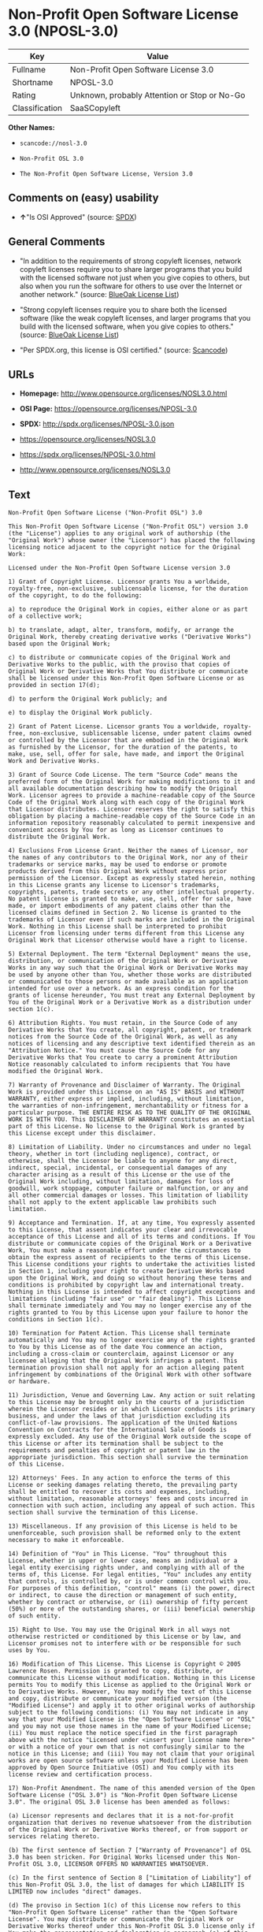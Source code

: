 * Non-Profit Open Software License 3.0 (NPOSL-3.0)

| Key              | Value                                          |
|------------------+------------------------------------------------|
| Fullname         | Non-Profit Open Software License 3.0           |
| Shortname        | NPOSL-3.0                                      |
| Rating           | Unknown, probably Attention or Stop or No-Go   |
| Classification   | SaaSCopyleft                                   |

*Other Names:*

- =scancode://nosl-3.0=

- =Non-Profit OSL 3.0=

- =The Non-Profit Open Software License, Version 3.0=

** Comments on (easy) usability

- *↑*"Is OSI Approved" (source:
  [[https://spdx.org/licenses/NPOSL-3.0.html][SPDX]])

** General Comments

- "In addition to the requirements of strong copyleft licenses, network
  copyleft licenses require you to share larger programs that you build
  with the licensed software not just when you give copies to others,
  but also when you run the software for others to use over the Internet
  or another network." (source:
  [[https://blueoakcouncil.org/copyleft][BlueOak License List]])

- "Strong copyleft licenses require you to share both the licensed
  software (like the weak copyleft licenses, and larger programs that
  you build with the licensed software, when you give copies to others."
  (source: [[https://blueoakcouncil.org/copyleft][BlueOak License
  List]])

- "Per SPDX.org, this license is OSI certified." (source:
  [[https://github.com/nexB/scancode-toolkit/blob/develop/src/licensedcode/data/licenses/nosl-3.0.yml][Scancode]])

** URLs

- *Homepage:* http://www.opensource.org/licenses/NOSL3.0.html

- *OSI Page:* https://opensource.org/licenses/NPOSL-3.0

- *SPDX:* http://spdx.org/licenses/NPOSL-3.0.json

- https://opensource.org/licenses/NOSL3.0

- https://spdx.org/licenses/NPOSL-3.0.html

- http://www.opensource.org/licenses/NOSL3.0

** Text

#+BEGIN_EXAMPLE
  Non-Profit Open Software License ("Non-Profit OSL") 3.0

  This Non-Profit Open Software License ("Non-Profit OSL") version 3.0 (the "License") applies to any original work of authorship (the "Original Work") whose owner (the "Licensor") has placed the following licensing notice adjacent to the copyright notice for the Original Work:

  Licensed under the Non-Profit Open Software License version 3.0

  1) Grant of Copyright License. Licensor grants You a worldwide, royalty-free, non-exclusive, sublicensable license, for the duration of the copyright, to do the following:

  a) to reproduce the Original Work in copies, either alone or as part of a collective work;

  b) to translate, adapt, alter, transform, modify, or arrange the Original Work, thereby creating derivative works ("Derivative Works") based upon the Original Work;

  c) to distribute or communicate copies of the Original Work and Derivative Works to the public, with the proviso that copies of Original Work or Derivative Works that You distribute or communicate shall be licensed under this Non-Profit Open Software License or as provided in section 17(d);

  d) to perform the Original Work publicly; and

  e) to display the Original Work publicly.

  2) Grant of Patent License. Licensor grants You a worldwide, royalty-free, non-exclusive, sublicensable license, under patent claims owned or controlled by the Licensor that are embodied in the Original Work as furnished by the Licensor, for the duration of the patents, to make, use, sell, offer for sale, have made, and import the Original Work and Derivative Works.

  3) Grant of Source Code License. The term "Source Code" means the preferred form of the Original Work for making modifications to it and all available documentation describing how to modify the Original Work. Licensor agrees to provide a machine-readable copy of the Source Code of the Original Work along with each copy of the Original Work that Licensor distributes. Licensor reserves the right to satisfy this obligation by placing a machine-readable copy of the Source Code in an information repository reasonably calculated to permit inexpensive and convenient access by You for as long as Licensor continues to distribute the Original Work.

  4) Exclusions From License Grant. Neither the names of Licensor, nor the names of any contributors to the Original Work, nor any of their trademarks or service marks, may be used to endorse or promote products derived from this Original Work without express prior permission of the Licensor. Except as expressly stated herein, nothing in this License grants any license to Licensor's trademarks, copyrights, patents, trade secrets or any other intellectual property. No patent license is granted to make, use, sell, offer for sale, have made, or import embodiments of any patent claims other than the licensed claims defined in Section 2. No license is granted to the trademarks of Licensor even if such marks are included in the Original Work. Nothing in this License shall be interpreted to prohibit Licensor from licensing under terms different from this License any Original Work that Licensor otherwise would have a right to license.

  5) External Deployment. The term "External Deployment" means the use, distribution, or communication of the Original Work or Derivative Works in any way such that the Original Work or Derivative Works may be used by anyone other than You, whether those works are distributed or communicated to those persons or made available as an application intended for use over a network. As an express condition for the grants of license hereunder, You must treat any External Deployment by You of the Original Work or a Derivative Work as a distribution under section 1(c).

  6) Attribution Rights. You must retain, in the Source Code of any Derivative Works that You create, all copyright, patent, or trademark notices from the Source Code of the Original Work, as well as any notices of licensing and any descriptive text identified therein as an "Attribution Notice." You must cause the Source Code for any Derivative Works that You create to carry a prominent Attribution Notice reasonably calculated to inform recipients that You have modified the Original Work.

  7) Warranty of Provenance and Disclaimer of Warranty. The Original Work is provided under this License on an "AS IS" BASIS and WITHOUT WARRANTY, either express or implied, including, without limitation, the warranties of non-infringement, merchantability or fitness for a particular purpose. THE ENTIRE RISK AS TO THE QUALITY OF THE ORIGINAL WORK IS WITH YOU. This DISCLAIMER OF WARRANTY constitutes an essential part of this License. No license to the Original Work is granted by this License except under this disclaimer.

  8) Limitation of Liability. Under no circumstances and under no legal theory, whether in tort (including negligence), contract, or otherwise, shall the Licensor be liable to anyone for any direct, indirect, special, incidental, or consequential damages of any character arising as a result of this License or the use of the Original Work including, without limitation, damages for loss of goodwill, work stoppage, computer failure or malfunction, or any and all other commercial damages or losses. This limitation of liability shall not apply to the extent applicable law prohibits such limitation.

  9) Acceptance and Termination. If, at any time, You expressly assented to this License, that assent indicates your clear and irrevocable acceptance of this License and all of its terms and conditions. If You distribute or communicate copies of the Original Work or a Derivative Work, You must make a reasonable effort under the circumstances to obtain the express assent of recipients to the terms of this License. This License conditions your rights to undertake the activities listed in Section 1, including your right to create Derivative Works based upon the Original Work, and doing so without honoring these terms and conditions is prohibited by copyright law and international treaty. Nothing in this License is intended to affect copyright exceptions and limitations (including "fair use" or "fair dealing"). This License shall terminate immediately and You may no longer exercise any of the rights granted to You by this License upon your failure to honor the conditions in Section 1(c).

  10) Termination for Patent Action. This License shall terminate automatically and You may no longer exercise any of the rights granted to You by this License as of the date You commence an action, including a cross-claim or counterclaim, against Licensor or any licensee alleging that the Original Work infringes a patent. This termination provision shall not apply for an action alleging patent infringement by combinations of the Original Work with other software or hardware.

  11) Jurisdiction, Venue and Governing Law. Any action or suit relating to this License may be brought only in the courts of a jurisdiction wherein the Licensor resides or in which Licensor conducts its primary business, and under the laws of that jurisdiction excluding its conflict-of-law provisions. The application of the United Nations Convention on Contracts for the International Sale of Goods is expressly excluded. Any use of the Original Work outside the scope of this License or after its termination shall be subject to the requirements and penalties of copyright or patent law in the appropriate jurisdiction. This section shall survive the termination of this License.

  12) Attorneys' Fees. In any action to enforce the terms of this License or seeking damages relating thereto, the prevailing party shall be entitled to recover its costs and expenses, including, without limitation, reasonable attorneys' fees and costs incurred in connection with such action, including any appeal of such action. This section shall survive the termination of this License.

  13) Miscellaneous. If any provision of this License is held to be unenforceable, such provision shall be reformed only to the extent necessary to make it enforceable.

  14) Definition of "You" in This License. "You" throughout this License, whether in upper or lower case, means an individual or a legal entity exercising rights under, and complying with all of the terms of, this License. For legal entities, "You" includes any entity that controls, is controlled by, or is under common control with you. For purposes of this definition, "control" means (i) the power, direct or indirect, to cause the direction or management of such entity, whether by contract or otherwise, or (ii) ownership of fifty percent (50%) or more of the outstanding shares, or (iii) beneficial ownership of such entity.

  15) Right to Use. You may use the Original Work in all ways not otherwise restricted or conditioned by this License or by law, and Licensor promises not to interfere with or be responsible for such uses by You.

  16) Modification of This License. This License is Copyright © 2005 Lawrence Rosen. Permission is granted to copy, distribute, or communicate this License without modification. Nothing in this License permits You to modify this License as applied to the Original Work or to Derivative Works. However, You may modify the text of this License and copy, distribute or communicate your modified version (the "Modified License") and apply it to other original works of authorship subject to the following conditions: (i) You may not indicate in any way that your Modified License is the "Open Software License" or "OSL" and you may not use those names in the name of your Modified License; (ii) You must replace the notice specified in the first paragraph above with the notice "Licensed under <insert your license name here>" or with a notice of your own that is not confusingly similar to the notice in this License; and (iii) You may not claim that your original works are open source software unless your Modified License has been approved by Open Source Initiative (OSI) and You comply with its license review and certification process.

  17) Non-Profit Amendment. The name of this amended version of the Open Software License ("OSL 3.0") is "Non-Profit Open Software License 3.0". The original OSL 3.0 license has been amended as follows:

  (a) Licensor represents and declares that it is a not-for-profit organization that derives no revenue whatsoever from the distribution of the Original Work or Derivative Works thereof, or from support or services relating thereto.

  (b) The first sentence of Section 7 ["Warranty of Provenance"] of OSL 3.0 has been stricken. For Original Works licensed under this Non-Profit OSL 3.0, LICENSOR OFFERS NO WARRANTIES WHATSOEVER.

  (c) In the first sentence of Section 8 ["Limitation of Liability"] of this Non-Profit OSL 3.0, the list of damages for which LIABILITY IS LIMITED now includes "direct" damages.

  (d) The proviso in Section 1(c) of this License now refers to this "Non-Profit Open Software License" rather than the "Open Software License". You may distribute or communicate the Original Work or Derivative Works thereof under this Non-Profit OSL 3.0 license only if You make the representation and declaration in paragraph (a) of this Section 17. Otherwise, You shall distribute or communicate the Original Work or Derivative Works thereof only under the OSL 3.0 license and You shall publish clear licensing notices so stating. Also by way of clarification, this License does not authorize You to distribute or communicate works under this Non-Profit OSL 3.0 if You received them under the original OSL 3.0 license.

  (e) Original Works licensed under this license shall reference "Non-Profit OSL 3.0" in licensing notices to distinguish them from works licensed under the original OSL 3.0 license.
#+END_EXAMPLE

--------------

** Raw Data

#+BEGIN_EXAMPLE
  {
      "__impliedNames": [
          "NPOSL-3.0",
          "Non-Profit Open Software License 3.0",
          "scancode://nosl-3.0",
          "Non-Profit OSL 3.0",
          "The Non-Profit Open Software License, Version 3.0"
      ],
      "__impliedId": "NPOSL-3.0",
      "__impliedAmbiguousNames": [
          "Non-Profit Open Software License"
      ],
      "__impliedComments": [
          [
              "BlueOak License List",
              [
                  "In addition to the requirements of strong copyleft licenses, network copyleft licenses require you to share larger programs that you build with the licensed software not just when you give copies to others, but also when you run the software for others to use over the Internet or another network.",
                  "Strong copyleft licenses require you to share both the licensed software (like the weak copyleft licenses, and larger programs that you build with the licensed software, when you give copies to others."
              ]
          ],
          [
              "Scancode",
              [
                  "Per SPDX.org, this license is OSI certified."
              ]
          ]
      ],
      "facts": {
          "Open Knowledge International": {
              "is_generic": null,
              "status": "active",
              "domain_software": true,
              "url": "https://opensource.org/licenses/NPOSL-3.0",
              "maintainer": "Lawrence Rosen",
              "od_conformance": "not reviewed",
              "_sourceURL": "https://github.com/okfn/licenses/blob/master/licenses.csv",
              "domain_data": false,
              "osd_conformance": "approved",
              "id": "NPOSL-3.0",
              "title": "Non-Profit Open Software License 3.0",
              "_implications": {
                  "__impliedNames": [
                      "NPOSL-3.0",
                      "Non-Profit Open Software License 3.0"
                  ],
                  "__impliedId": "NPOSL-3.0",
                  "__impliedURLs": [
                      [
                          null,
                          "https://opensource.org/licenses/NPOSL-3.0"
                      ]
                  ]
              },
              "domain_content": true
          },
          "SPDX": {
              "isSPDXLicenseDeprecated": false,
              "spdxFullName": "Non-Profit Open Software License 3.0",
              "spdxDetailsURL": "http://spdx.org/licenses/NPOSL-3.0.json",
              "_sourceURL": "https://spdx.org/licenses/NPOSL-3.0.html",
              "spdxLicIsOSIApproved": true,
              "spdxSeeAlso": [
                  "https://opensource.org/licenses/NOSL3.0"
              ],
              "_implications": {
                  "__impliedNames": [
                      "NPOSL-3.0",
                      "Non-Profit Open Software License 3.0"
                  ],
                  "__impliedId": "NPOSL-3.0",
                  "__impliedJudgement": [
                      [
                          "SPDX",
                          {
                              "tag": "PositiveJudgement",
                              "contents": "Is OSI Approved"
                          }
                      ]
                  ],
                  "__isOsiApproved": true,
                  "__impliedURLs": [
                      [
                          "SPDX",
                          "http://spdx.org/licenses/NPOSL-3.0.json"
                      ],
                      [
                          null,
                          "https://opensource.org/licenses/NOSL3.0"
                      ]
                  ]
              },
              "spdxLicenseId": "NPOSL-3.0"
          },
          "Scancode": {
              "otherUrls": [
                  "http://www.opensource.org/licenses/NOSL3.0",
                  "https://opensource.org/licenses/NOSL3.0"
              ],
              "homepageUrl": "http://www.opensource.org/licenses/NOSL3.0.html",
              "shortName": "Non-Profit OSL 3.0",
              "textUrls": null,
              "text": "Non-Profit Open Software License (\"Non-Profit OSL\") 3.0\n\nThis Non-Profit Open Software License (\"Non-Profit OSL\") version 3.0 (the \"License\") applies to any original work of authorship (the \"Original Work\") whose owner (the \"Licensor\") has placed the following licensing notice adjacent to the copyright notice for the Original Work:\n\nLicensed under the Non-Profit Open Software License version 3.0\n\n1) Grant of Copyright License. Licensor grants You a worldwide, royalty-free, non-exclusive, sublicensable license, for the duration of the copyright, to do the following:\n\na) to reproduce the Original Work in copies, either alone or as part of a collective work;\n\nb) to translate, adapt, alter, transform, modify, or arrange the Original Work, thereby creating derivative works (\"Derivative Works\") based upon the Original Work;\n\nc) to distribute or communicate copies of the Original Work and Derivative Works to the public, with the proviso that copies of Original Work or Derivative Works that You distribute or communicate shall be licensed under this Non-Profit Open Software License or as provided in section 17(d);\n\nd) to perform the Original Work publicly; and\n\ne) to display the Original Work publicly.\n\n2) Grant of Patent License. Licensor grants You a worldwide, royalty-free, non-exclusive, sublicensable license, under patent claims owned or controlled by the Licensor that are embodied in the Original Work as furnished by the Licensor, for the duration of the patents, to make, use, sell, offer for sale, have made, and import the Original Work and Derivative Works.\n\n3) Grant of Source Code License. The term \"Source Code\" means the preferred form of the Original Work for making modifications to it and all available documentation describing how to modify the Original Work. Licensor agrees to provide a machine-readable copy of the Source Code of the Original Work along with each copy of the Original Work that Licensor distributes. Licensor reserves the right to satisfy this obligation by placing a machine-readable copy of the Source Code in an information repository reasonably calculated to permit inexpensive and convenient access by You for as long as Licensor continues to distribute the Original Work.\n\n4) Exclusions From License Grant. Neither the names of Licensor, nor the names of any contributors to the Original Work, nor any of their trademarks or service marks, may be used to endorse or promote products derived from this Original Work without express prior permission of the Licensor. Except as expressly stated herein, nothing in this License grants any license to Licensor's trademarks, copyrights, patents, trade secrets or any other intellectual property. No patent license is granted to make, use, sell, offer for sale, have made, or import embodiments of any patent claims other than the licensed claims defined in Section 2. No license is granted to the trademarks of Licensor even if such marks are included in the Original Work. Nothing in this License shall be interpreted to prohibit Licensor from licensing under terms different from this License any Original Work that Licensor otherwise would have a right to license.\n\n5) External Deployment. The term \"External Deployment\" means the use, distribution, or communication of the Original Work or Derivative Works in any way such that the Original Work or Derivative Works may be used by anyone other than You, whether those works are distributed or communicated to those persons or made available as an application intended for use over a network. As an express condition for the grants of license hereunder, You must treat any External Deployment by You of the Original Work or a Derivative Work as a distribution under section 1(c).\n\n6) Attribution Rights. You must retain, in the Source Code of any Derivative Works that You create, all copyright, patent, or trademark notices from the Source Code of the Original Work, as well as any notices of licensing and any descriptive text identified therein as an \"Attribution Notice.\" You must cause the Source Code for any Derivative Works that You create to carry a prominent Attribution Notice reasonably calculated to inform recipients that You have modified the Original Work.\n\n7) Warranty of Provenance and Disclaimer of Warranty. The Original Work is provided under this License on an \"AS IS\" BASIS and WITHOUT WARRANTY, either express or implied, including, without limitation, the warranties of non-infringement, merchantability or fitness for a particular purpose. THE ENTIRE RISK AS TO THE QUALITY OF THE ORIGINAL WORK IS WITH YOU. This DISCLAIMER OF WARRANTY constitutes an essential part of this License. No license to the Original Work is granted by this License except under this disclaimer.\n\n8) Limitation of Liability. Under no circumstances and under no legal theory, whether in tort (including negligence), contract, or otherwise, shall the Licensor be liable to anyone for any direct, indirect, special, incidental, or consequential damages of any character arising as a result of this License or the use of the Original Work including, without limitation, damages for loss of goodwill, work stoppage, computer failure or malfunction, or any and all other commercial damages or losses. This limitation of liability shall not apply to the extent applicable law prohibits such limitation.\n\n9) Acceptance and Termination. If, at any time, You expressly assented to this License, that assent indicates your clear and irrevocable acceptance of this License and all of its terms and conditions. If You distribute or communicate copies of the Original Work or a Derivative Work, You must make a reasonable effort under the circumstances to obtain the express assent of recipients to the terms of this License. This License conditions your rights to undertake the activities listed in Section 1, including your right to create Derivative Works based upon the Original Work, and doing so without honoring these terms and conditions is prohibited by copyright law and international treaty. Nothing in this License is intended to affect copyright exceptions and limitations (including \"fair use\" or \"fair dealing\"). This License shall terminate immediately and You may no longer exercise any of the rights granted to You by this License upon your failure to honor the conditions in Section 1(c).\n\n10) Termination for Patent Action. This License shall terminate automatically and You may no longer exercise any of the rights granted to You by this License as of the date You commence an action, including a cross-claim or counterclaim, against Licensor or any licensee alleging that the Original Work infringes a patent. This termination provision shall not apply for an action alleging patent infringement by combinations of the Original Work with other software or hardware.\n\n11) Jurisdiction, Venue and Governing Law. Any action or suit relating to this License may be brought only in the courts of a jurisdiction wherein the Licensor resides or in which Licensor conducts its primary business, and under the laws of that jurisdiction excluding its conflict-of-law provisions. The application of the United Nations Convention on Contracts for the International Sale of Goods is expressly excluded. Any use of the Original Work outside the scope of this License or after its termination shall be subject to the requirements and penalties of copyright or patent law in the appropriate jurisdiction. This section shall survive the termination of this License.\n\n12) Attorneys' Fees. In any action to enforce the terms of this License or seeking damages relating thereto, the prevailing party shall be entitled to recover its costs and expenses, including, without limitation, reasonable attorneys' fees and costs incurred in connection with such action, including any appeal of such action. This section shall survive the termination of this License.\n\n13) Miscellaneous. If any provision of this License is held to be unenforceable, such provision shall be reformed only to the extent necessary to make it enforceable.\n\n14) Definition of \"You\" in This License. \"You\" throughout this License, whether in upper or lower case, means an individual or a legal entity exercising rights under, and complying with all of the terms of, this License. For legal entities, \"You\" includes any entity that controls, is controlled by, or is under common control with you. For purposes of this definition, \"control\" means (i) the power, direct or indirect, to cause the direction or management of such entity, whether by contract or otherwise, or (ii) ownership of fifty percent (50%) or more of the outstanding shares, or (iii) beneficial ownership of such entity.\n\n15) Right to Use. You may use the Original Work in all ways not otherwise restricted or conditioned by this License or by law, and Licensor promises not to interfere with or be responsible for such uses by You.\n\n16) Modification of This License. This License is Copyright ÃÂ© 2005 Lawrence Rosen. Permission is granted to copy, distribute, or communicate this License without modification. Nothing in this License permits You to modify this License as applied to the Original Work or to Derivative Works. However, You may modify the text of this License and copy, distribute or communicate your modified version (the \"Modified License\") and apply it to other original works of authorship subject to the following conditions: (i) You may not indicate in any way that your Modified License is the \"Open Software License\" or \"OSL\" and you may not use those names in the name of your Modified License; (ii) You must replace the notice specified in the first paragraph above with the notice \"Licensed under <insert your license name here>\" or with a notice of your own that is not confusingly similar to the notice in this License; and (iii) You may not claim that your original works are open source software unless your Modified License has been approved by Open Source Initiative (OSI) and You comply with its license review and certification process.\n\n17) Non-Profit Amendment. The name of this amended version of the Open Software License (\"OSL 3.0\") is \"Non-Profit Open Software License 3.0\". The original OSL 3.0 license has been amended as follows:\n\n(a) Licensor represents and declares that it is a not-for-profit organization that derives no revenue whatsoever from the distribution of the Original Work or Derivative Works thereof, or from support or services relating thereto.\n\n(b) The first sentence of Section 7 [\"Warranty of Provenance\"] of OSL 3.0 has been stricken. For Original Works licensed under this Non-Profit OSL 3.0, LICENSOR OFFERS NO WARRANTIES WHATSOEVER.\n\n(c) In the first sentence of Section 8 [\"Limitation of Liability\"] of this Non-Profit OSL 3.0, the list of damages for which LIABILITY IS LIMITED now includes \"direct\" damages.\n\n(d) The proviso in Section 1(c) of this License now refers to this \"Non-Profit Open Software License\" rather than the \"Open Software License\". You may distribute or communicate the Original Work or Derivative Works thereof under this Non-Profit OSL 3.0 license only if You make the representation and declaration in paragraph (a) of this Section 17. Otherwise, You shall distribute or communicate the Original Work or Derivative Works thereof only under the OSL 3.0 license and You shall publish clear licensing notices so stating. Also by way of clarification, this License does not authorize You to distribute or communicate works under this Non-Profit OSL 3.0 if You received them under the original OSL 3.0 license.\n\n(e) Original Works licensed under this license shall reference \"Non-Profit OSL 3.0\" in licensing notices to distinguish them from works licensed under the original OSL 3.0 license.",
              "category": "Copyleft",
              "osiUrl": "http://www.opensource.org/licenses/NOSL3.0.html",
              "owner": "OSI - Open Source Initiative",
              "_sourceURL": "https://github.com/nexB/scancode-toolkit/blob/develop/src/licensedcode/data/licenses/nosl-3.0.yml",
              "key": "nosl-3.0",
              "name": "Non-Profit Open Software License 3.0",
              "spdxId": "NPOSL-3.0",
              "notes": "Per SPDX.org, this license is OSI certified.",
              "_implications": {
                  "__impliedNames": [
                      "scancode://nosl-3.0",
                      "Non-Profit OSL 3.0",
                      "NPOSL-3.0"
                  ],
                  "__impliedId": "NPOSL-3.0",
                  "__impliedComments": [
                      [
                          "Scancode",
                          [
                              "Per SPDX.org, this license is OSI certified."
                          ]
                      ]
                  ],
                  "__impliedCopyleft": [
                      [
                          "Scancode",
                          "Copyleft"
                      ]
                  ],
                  "__calculatedCopyleft": "Copyleft",
                  "__impliedText": "Non-Profit Open Software License (\"Non-Profit OSL\") 3.0\n\nThis Non-Profit Open Software License (\"Non-Profit OSL\") version 3.0 (the \"License\") applies to any original work of authorship (the \"Original Work\") whose owner (the \"Licensor\") has placed the following licensing notice adjacent to the copyright notice for the Original Work:\n\nLicensed under the Non-Profit Open Software License version 3.0\n\n1) Grant of Copyright License. Licensor grants You a worldwide, royalty-free, non-exclusive, sublicensable license, for the duration of the copyright, to do the following:\n\na) to reproduce the Original Work in copies, either alone or as part of a collective work;\n\nb) to translate, adapt, alter, transform, modify, or arrange the Original Work, thereby creating derivative works (\"Derivative Works\") based upon the Original Work;\n\nc) to distribute or communicate copies of the Original Work and Derivative Works to the public, with the proviso that copies of Original Work or Derivative Works that You distribute or communicate shall be licensed under this Non-Profit Open Software License or as provided in section 17(d);\n\nd) to perform the Original Work publicly; and\n\ne) to display the Original Work publicly.\n\n2) Grant of Patent License. Licensor grants You a worldwide, royalty-free, non-exclusive, sublicensable license, under patent claims owned or controlled by the Licensor that are embodied in the Original Work as furnished by the Licensor, for the duration of the patents, to make, use, sell, offer for sale, have made, and import the Original Work and Derivative Works.\n\n3) Grant of Source Code License. The term \"Source Code\" means the preferred form of the Original Work for making modifications to it and all available documentation describing how to modify the Original Work. Licensor agrees to provide a machine-readable copy of the Source Code of the Original Work along with each copy of the Original Work that Licensor distributes. Licensor reserves the right to satisfy this obligation by placing a machine-readable copy of the Source Code in an information repository reasonably calculated to permit inexpensive and convenient access by You for as long as Licensor continues to distribute the Original Work.\n\n4) Exclusions From License Grant. Neither the names of Licensor, nor the names of any contributors to the Original Work, nor any of their trademarks or service marks, may be used to endorse or promote products derived from this Original Work without express prior permission of the Licensor. Except as expressly stated herein, nothing in this License grants any license to Licensor's trademarks, copyrights, patents, trade secrets or any other intellectual property. No patent license is granted to make, use, sell, offer for sale, have made, or import embodiments of any patent claims other than the licensed claims defined in Section 2. No license is granted to the trademarks of Licensor even if such marks are included in the Original Work. Nothing in this License shall be interpreted to prohibit Licensor from licensing under terms different from this License any Original Work that Licensor otherwise would have a right to license.\n\n5) External Deployment. The term \"External Deployment\" means the use, distribution, or communication of the Original Work or Derivative Works in any way such that the Original Work or Derivative Works may be used by anyone other than You, whether those works are distributed or communicated to those persons or made available as an application intended for use over a network. As an express condition for the grants of license hereunder, You must treat any External Deployment by You of the Original Work or a Derivative Work as a distribution under section 1(c).\n\n6) Attribution Rights. You must retain, in the Source Code of any Derivative Works that You create, all copyright, patent, or trademark notices from the Source Code of the Original Work, as well as any notices of licensing and any descriptive text identified therein as an \"Attribution Notice.\" You must cause the Source Code for any Derivative Works that You create to carry a prominent Attribution Notice reasonably calculated to inform recipients that You have modified the Original Work.\n\n7) Warranty of Provenance and Disclaimer of Warranty. The Original Work is provided under this License on an \"AS IS\" BASIS and WITHOUT WARRANTY, either express or implied, including, without limitation, the warranties of non-infringement, merchantability or fitness for a particular purpose. THE ENTIRE RISK AS TO THE QUALITY OF THE ORIGINAL WORK IS WITH YOU. This DISCLAIMER OF WARRANTY constitutes an essential part of this License. No license to the Original Work is granted by this License except under this disclaimer.\n\n8) Limitation of Liability. Under no circumstances and under no legal theory, whether in tort (including negligence), contract, or otherwise, shall the Licensor be liable to anyone for any direct, indirect, special, incidental, or consequential damages of any character arising as a result of this License or the use of the Original Work including, without limitation, damages for loss of goodwill, work stoppage, computer failure or malfunction, or any and all other commercial damages or losses. This limitation of liability shall not apply to the extent applicable law prohibits such limitation.\n\n9) Acceptance and Termination. If, at any time, You expressly assented to this License, that assent indicates your clear and irrevocable acceptance of this License and all of its terms and conditions. If You distribute or communicate copies of the Original Work or a Derivative Work, You must make a reasonable effort under the circumstances to obtain the express assent of recipients to the terms of this License. This License conditions your rights to undertake the activities listed in Section 1, including your right to create Derivative Works based upon the Original Work, and doing so without honoring these terms and conditions is prohibited by copyright law and international treaty. Nothing in this License is intended to affect copyright exceptions and limitations (including \"fair use\" or \"fair dealing\"). This License shall terminate immediately and You may no longer exercise any of the rights granted to You by this License upon your failure to honor the conditions in Section 1(c).\n\n10) Termination for Patent Action. This License shall terminate automatically and You may no longer exercise any of the rights granted to You by this License as of the date You commence an action, including a cross-claim or counterclaim, against Licensor or any licensee alleging that the Original Work infringes a patent. This termination provision shall not apply for an action alleging patent infringement by combinations of the Original Work with other software or hardware.\n\n11) Jurisdiction, Venue and Governing Law. Any action or suit relating to this License may be brought only in the courts of a jurisdiction wherein the Licensor resides or in which Licensor conducts its primary business, and under the laws of that jurisdiction excluding its conflict-of-law provisions. The application of the United Nations Convention on Contracts for the International Sale of Goods is expressly excluded. Any use of the Original Work outside the scope of this License or after its termination shall be subject to the requirements and penalties of copyright or patent law in the appropriate jurisdiction. This section shall survive the termination of this License.\n\n12) Attorneys' Fees. In any action to enforce the terms of this License or seeking damages relating thereto, the prevailing party shall be entitled to recover its costs and expenses, including, without limitation, reasonable attorneys' fees and costs incurred in connection with such action, including any appeal of such action. This section shall survive the termination of this License.\n\n13) Miscellaneous. If any provision of this License is held to be unenforceable, such provision shall be reformed only to the extent necessary to make it enforceable.\n\n14) Definition of \"You\" in This License. \"You\" throughout this License, whether in upper or lower case, means an individual or a legal entity exercising rights under, and complying with all of the terms of, this License. For legal entities, \"You\" includes any entity that controls, is controlled by, or is under common control with you. For purposes of this definition, \"control\" means (i) the power, direct or indirect, to cause the direction or management of such entity, whether by contract or otherwise, or (ii) ownership of fifty percent (50%) or more of the outstanding shares, or (iii) beneficial ownership of such entity.\n\n15) Right to Use. You may use the Original Work in all ways not otherwise restricted or conditioned by this License or by law, and Licensor promises not to interfere with or be responsible for such uses by You.\n\n16) Modification of This License. This License is Copyright Â© 2005 Lawrence Rosen. Permission is granted to copy, distribute, or communicate this License without modification. Nothing in this License permits You to modify this License as applied to the Original Work or to Derivative Works. However, You may modify the text of this License and copy, distribute or communicate your modified version (the \"Modified License\") and apply it to other original works of authorship subject to the following conditions: (i) You may not indicate in any way that your Modified License is the \"Open Software License\" or \"OSL\" and you may not use those names in the name of your Modified License; (ii) You must replace the notice specified in the first paragraph above with the notice \"Licensed under <insert your license name here>\" or with a notice of your own that is not confusingly similar to the notice in this License; and (iii) You may not claim that your original works are open source software unless your Modified License has been approved by Open Source Initiative (OSI) and You comply with its license review and certification process.\n\n17) Non-Profit Amendment. The name of this amended version of the Open Software License (\"OSL 3.0\") is \"Non-Profit Open Software License 3.0\". The original OSL 3.0 license has been amended as follows:\n\n(a) Licensor represents and declares that it is a not-for-profit organization that derives no revenue whatsoever from the distribution of the Original Work or Derivative Works thereof, or from support or services relating thereto.\n\n(b) The first sentence of Section 7 [\"Warranty of Provenance\"] of OSL 3.0 has been stricken. For Original Works licensed under this Non-Profit OSL 3.0, LICENSOR OFFERS NO WARRANTIES WHATSOEVER.\n\n(c) In the first sentence of Section 8 [\"Limitation of Liability\"] of this Non-Profit OSL 3.0, the list of damages for which LIABILITY IS LIMITED now includes \"direct\" damages.\n\n(d) The proviso in Section 1(c) of this License now refers to this \"Non-Profit Open Software License\" rather than the \"Open Software License\". You may distribute or communicate the Original Work or Derivative Works thereof under this Non-Profit OSL 3.0 license only if You make the representation and declaration in paragraph (a) of this Section 17. Otherwise, You shall distribute or communicate the Original Work or Derivative Works thereof only under the OSL 3.0 license and You shall publish clear licensing notices so stating. Also by way of clarification, this License does not authorize You to distribute or communicate works under this Non-Profit OSL 3.0 if You received them under the original OSL 3.0 license.\n\n(e) Original Works licensed under this license shall reference \"Non-Profit OSL 3.0\" in licensing notices to distinguish them from works licensed under the original OSL 3.0 license.",
                  "__impliedURLs": [
                      [
                          "Homepage",
                          "http://www.opensource.org/licenses/NOSL3.0.html"
                      ],
                      [
                          "OSI Page",
                          "http://www.opensource.org/licenses/NOSL3.0.html"
                      ],
                      [
                          null,
                          "http://www.opensource.org/licenses/NOSL3.0"
                      ],
                      [
                          null,
                          "https://opensource.org/licenses/NOSL3.0"
                      ]
                  ]
              }
          },
          "Cavil": {
              "implications": {
                  "__impliedNames": [
                      "NPOSL-3.0",
                      "NPOSL-3.0"
                  ],
                  "__impliedId": "NPOSL-3.0"
              },
              "shortname": "NPOSL-3.0",
              "riskInt": 5,
              "trademarkInt": 0,
              "opinionInt": 0,
              "otherNames": [
                  "NPOSL-3.0"
              ],
              "patentInt": 0
          },
          "OpenChainPolicyTemplate": {
              "isSaaSDeemed": "no",
              "licenseType": "copyleft",
              "freedomOrDeath": "no",
              "typeCopyleft": "yes",
              "_sourceURL": "https://github.com/OpenChain-Project/curriculum/raw/ddf1e879341adbd9b297cd67c5d5c16b2076540b/policy-template/Open%20Source%20Policy%20Template%20for%20OpenChain%20Specification%201.2.ods",
              "name": "Non-Profit Open Software License 3.0",
              "commercialUse": true,
              "spdxId": "NPOSL-3.0",
              "_implications": {
                  "__impliedNames": [
                      "NPOSL-3.0"
                  ]
              }
          },
          "BlueOak License List": {
              "url": "https://spdx.org/licenses/NPOSL-3.0.html",
              "familyName": "Non-Profit Open Software License",
              "_sourceURL": "https://blueoakcouncil.org/copyleft",
              "name": "Non-Profit Open Software License 3.0",
              "id": "NPOSL-3.0",
              "_implications": {
                  "__impliedNames": [
                      "NPOSL-3.0",
                      "Non-Profit Open Software License 3.0"
                  ],
                  "__impliedAmbiguousNames": [
                      "Non-Profit Open Software License"
                  ],
                  "__impliedComments": [
                      [
                          "BlueOak License List",
                          [
                              "In addition to the requirements of strong copyleft licenses, network copyleft licenses require you to share larger programs that you build with the licensed software not just when you give copies to others, but also when you run the software for others to use over the Internet or another network.",
                              "Strong copyleft licenses require you to share both the licensed software (like the weak copyleft licenses, and larger programs that you build with the licensed software, when you give copies to others."
                          ]
                      ]
                  ],
                  "__impliedCopyleft": [
                      [
                          "BlueOak License List",
                          "SaaSCopyleft"
                      ]
                  ],
                  "__calculatedCopyleft": "SaaSCopyleft",
                  "__impliedURLs": [
                      [
                          null,
                          "https://spdx.org/licenses/NPOSL-3.0.html"
                      ]
                  ]
              },
              "CopyleftKind": "SaaSCopyleft"
          },
          "OpenSourceInitiative": {
              "text": [
                  {
                      "url": "https://opensource.org/licenses/NPOSL-3.0",
                      "title": "HTML",
                      "media_type": "text/html"
                  }
              ],
              "identifiers": [
                  {
                      "identifier": "NPOSL-3.0",
                      "scheme": "SPDX"
                  }
              ],
              "superseded_by": null,
              "_sourceURL": "https://opensource.org/licenses/",
              "name": "The Non-Profit Open Software License, Version 3.0",
              "other_names": [],
              "keywords": [
                  "osi-approved"
              ],
              "id": "NPOSL-3.0",
              "links": [
                  {
                      "note": "OSI Page",
                      "url": "https://opensource.org/licenses/NPOSL-3.0"
                  }
              ],
              "_implications": {
                  "__impliedNames": [
                      "NPOSL-3.0",
                      "The Non-Profit Open Software License, Version 3.0",
                      "NPOSL-3.0"
                  ],
                  "__impliedURLs": [
                      [
                          "OSI Page",
                          "https://opensource.org/licenses/NPOSL-3.0"
                      ]
                  ]
              }
          }
      },
      "__impliedJudgement": [
          [
              "SPDX",
              {
                  "tag": "PositiveJudgement",
                  "contents": "Is OSI Approved"
              }
          ]
      ],
      "__impliedCopyleft": [
          [
              "BlueOak License List",
              "SaaSCopyleft"
          ],
          [
              "Scancode",
              "Copyleft"
          ]
      ],
      "__calculatedCopyleft": "SaaSCopyleft",
      "__isOsiApproved": true,
      "__impliedText": "Non-Profit Open Software License (\"Non-Profit OSL\") 3.0\n\nThis Non-Profit Open Software License (\"Non-Profit OSL\") version 3.0 (the \"License\") applies to any original work of authorship (the \"Original Work\") whose owner (the \"Licensor\") has placed the following licensing notice adjacent to the copyright notice for the Original Work:\n\nLicensed under the Non-Profit Open Software License version 3.0\n\n1) Grant of Copyright License. Licensor grants You a worldwide, royalty-free, non-exclusive, sublicensable license, for the duration of the copyright, to do the following:\n\na) to reproduce the Original Work in copies, either alone or as part of a collective work;\n\nb) to translate, adapt, alter, transform, modify, or arrange the Original Work, thereby creating derivative works (\"Derivative Works\") based upon the Original Work;\n\nc) to distribute or communicate copies of the Original Work and Derivative Works to the public, with the proviso that copies of Original Work or Derivative Works that You distribute or communicate shall be licensed under this Non-Profit Open Software License or as provided in section 17(d);\n\nd) to perform the Original Work publicly; and\n\ne) to display the Original Work publicly.\n\n2) Grant of Patent License. Licensor grants You a worldwide, royalty-free, non-exclusive, sublicensable license, under patent claims owned or controlled by the Licensor that are embodied in the Original Work as furnished by the Licensor, for the duration of the patents, to make, use, sell, offer for sale, have made, and import the Original Work and Derivative Works.\n\n3) Grant of Source Code License. The term \"Source Code\" means the preferred form of the Original Work for making modifications to it and all available documentation describing how to modify the Original Work. Licensor agrees to provide a machine-readable copy of the Source Code of the Original Work along with each copy of the Original Work that Licensor distributes. Licensor reserves the right to satisfy this obligation by placing a machine-readable copy of the Source Code in an information repository reasonably calculated to permit inexpensive and convenient access by You for as long as Licensor continues to distribute the Original Work.\n\n4) Exclusions From License Grant. Neither the names of Licensor, nor the names of any contributors to the Original Work, nor any of their trademarks or service marks, may be used to endorse or promote products derived from this Original Work without express prior permission of the Licensor. Except as expressly stated herein, nothing in this License grants any license to Licensor's trademarks, copyrights, patents, trade secrets or any other intellectual property. No patent license is granted to make, use, sell, offer for sale, have made, or import embodiments of any patent claims other than the licensed claims defined in Section 2. No license is granted to the trademarks of Licensor even if such marks are included in the Original Work. Nothing in this License shall be interpreted to prohibit Licensor from licensing under terms different from this License any Original Work that Licensor otherwise would have a right to license.\n\n5) External Deployment. The term \"External Deployment\" means the use, distribution, or communication of the Original Work or Derivative Works in any way such that the Original Work or Derivative Works may be used by anyone other than You, whether those works are distributed or communicated to those persons or made available as an application intended for use over a network. As an express condition for the grants of license hereunder, You must treat any External Deployment by You of the Original Work or a Derivative Work as a distribution under section 1(c).\n\n6) Attribution Rights. You must retain, in the Source Code of any Derivative Works that You create, all copyright, patent, or trademark notices from the Source Code of the Original Work, as well as any notices of licensing and any descriptive text identified therein as an \"Attribution Notice.\" You must cause the Source Code for any Derivative Works that You create to carry a prominent Attribution Notice reasonably calculated to inform recipients that You have modified the Original Work.\n\n7) Warranty of Provenance and Disclaimer of Warranty. The Original Work is provided under this License on an \"AS IS\" BASIS and WITHOUT WARRANTY, either express or implied, including, without limitation, the warranties of non-infringement, merchantability or fitness for a particular purpose. THE ENTIRE RISK AS TO THE QUALITY OF THE ORIGINAL WORK IS WITH YOU. This DISCLAIMER OF WARRANTY constitutes an essential part of this License. No license to the Original Work is granted by this License except under this disclaimer.\n\n8) Limitation of Liability. Under no circumstances and under no legal theory, whether in tort (including negligence), contract, or otherwise, shall the Licensor be liable to anyone for any direct, indirect, special, incidental, or consequential damages of any character arising as a result of this License or the use of the Original Work including, without limitation, damages for loss of goodwill, work stoppage, computer failure or malfunction, or any and all other commercial damages or losses. This limitation of liability shall not apply to the extent applicable law prohibits such limitation.\n\n9) Acceptance and Termination. If, at any time, You expressly assented to this License, that assent indicates your clear and irrevocable acceptance of this License and all of its terms and conditions. If You distribute or communicate copies of the Original Work or a Derivative Work, You must make a reasonable effort under the circumstances to obtain the express assent of recipients to the terms of this License. This License conditions your rights to undertake the activities listed in Section 1, including your right to create Derivative Works based upon the Original Work, and doing so without honoring these terms and conditions is prohibited by copyright law and international treaty. Nothing in this License is intended to affect copyright exceptions and limitations (including \"fair use\" or \"fair dealing\"). This License shall terminate immediately and You may no longer exercise any of the rights granted to You by this License upon your failure to honor the conditions in Section 1(c).\n\n10) Termination for Patent Action. This License shall terminate automatically and You may no longer exercise any of the rights granted to You by this License as of the date You commence an action, including a cross-claim or counterclaim, against Licensor or any licensee alleging that the Original Work infringes a patent. This termination provision shall not apply for an action alleging patent infringement by combinations of the Original Work with other software or hardware.\n\n11) Jurisdiction, Venue and Governing Law. Any action or suit relating to this License may be brought only in the courts of a jurisdiction wherein the Licensor resides or in which Licensor conducts its primary business, and under the laws of that jurisdiction excluding its conflict-of-law provisions. The application of the United Nations Convention on Contracts for the International Sale of Goods is expressly excluded. Any use of the Original Work outside the scope of this License or after its termination shall be subject to the requirements and penalties of copyright or patent law in the appropriate jurisdiction. This section shall survive the termination of this License.\n\n12) Attorneys' Fees. In any action to enforce the terms of this License or seeking damages relating thereto, the prevailing party shall be entitled to recover its costs and expenses, including, without limitation, reasonable attorneys' fees and costs incurred in connection with such action, including any appeal of such action. This section shall survive the termination of this License.\n\n13) Miscellaneous. If any provision of this License is held to be unenforceable, such provision shall be reformed only to the extent necessary to make it enforceable.\n\n14) Definition of \"You\" in This License. \"You\" throughout this License, whether in upper or lower case, means an individual or a legal entity exercising rights under, and complying with all of the terms of, this License. For legal entities, \"You\" includes any entity that controls, is controlled by, or is under common control with you. For purposes of this definition, \"control\" means (i) the power, direct or indirect, to cause the direction or management of such entity, whether by contract or otherwise, or (ii) ownership of fifty percent (50%) or more of the outstanding shares, or (iii) beneficial ownership of such entity.\n\n15) Right to Use. You may use the Original Work in all ways not otherwise restricted or conditioned by this License or by law, and Licensor promises not to interfere with or be responsible for such uses by You.\n\n16) Modification of This License. This License is Copyright Â© 2005 Lawrence Rosen. Permission is granted to copy, distribute, or communicate this License without modification. Nothing in this License permits You to modify this License as applied to the Original Work or to Derivative Works. However, You may modify the text of this License and copy, distribute or communicate your modified version (the \"Modified License\") and apply it to other original works of authorship subject to the following conditions: (i) You may not indicate in any way that your Modified License is the \"Open Software License\" or \"OSL\" and you may not use those names in the name of your Modified License; (ii) You must replace the notice specified in the first paragraph above with the notice \"Licensed under <insert your license name here>\" or with a notice of your own that is not confusingly similar to the notice in this License; and (iii) You may not claim that your original works are open source software unless your Modified License has been approved by Open Source Initiative (OSI) and You comply with its license review and certification process.\n\n17) Non-Profit Amendment. The name of this amended version of the Open Software License (\"OSL 3.0\") is \"Non-Profit Open Software License 3.0\". The original OSL 3.0 license has been amended as follows:\n\n(a) Licensor represents and declares that it is a not-for-profit organization that derives no revenue whatsoever from the distribution of the Original Work or Derivative Works thereof, or from support or services relating thereto.\n\n(b) The first sentence of Section 7 [\"Warranty of Provenance\"] of OSL 3.0 has been stricken. For Original Works licensed under this Non-Profit OSL 3.0, LICENSOR OFFERS NO WARRANTIES WHATSOEVER.\n\n(c) In the first sentence of Section 8 [\"Limitation of Liability\"] of this Non-Profit OSL 3.0, the list of damages for which LIABILITY IS LIMITED now includes \"direct\" damages.\n\n(d) The proviso in Section 1(c) of this License now refers to this \"Non-Profit Open Software License\" rather than the \"Open Software License\". You may distribute or communicate the Original Work or Derivative Works thereof under this Non-Profit OSL 3.0 license only if You make the representation and declaration in paragraph (a) of this Section 17. Otherwise, You shall distribute or communicate the Original Work or Derivative Works thereof only under the OSL 3.0 license and You shall publish clear licensing notices so stating. Also by way of clarification, this License does not authorize You to distribute or communicate works under this Non-Profit OSL 3.0 if You received them under the original OSL 3.0 license.\n\n(e) Original Works licensed under this license shall reference \"Non-Profit OSL 3.0\" in licensing notices to distinguish them from works licensed under the original OSL 3.0 license.",
      "__impliedURLs": [
          [
              "SPDX",
              "http://spdx.org/licenses/NPOSL-3.0.json"
          ],
          [
              null,
              "https://opensource.org/licenses/NOSL3.0"
          ],
          [
              null,
              "https://spdx.org/licenses/NPOSL-3.0.html"
          ],
          [
              "Homepage",
              "http://www.opensource.org/licenses/NOSL3.0.html"
          ],
          [
              "OSI Page",
              "http://www.opensource.org/licenses/NOSL3.0.html"
          ],
          [
              null,
              "http://www.opensource.org/licenses/NOSL3.0"
          ],
          [
              "OSI Page",
              "https://opensource.org/licenses/NPOSL-3.0"
          ],
          [
              null,
              "https://opensource.org/licenses/NPOSL-3.0"
          ]
      ]
  }
#+END_EXAMPLE

--------------

** Dot Cluster Graph

[[../dot/NPOSL-3.0.svg]]